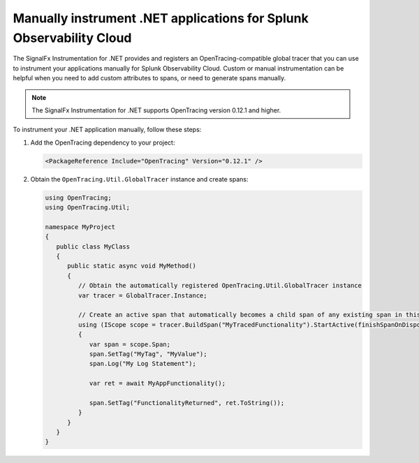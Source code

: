 .. _dotnet-otel-manual-instrumentation:

********************************************************************
Manually instrument .NET applications for Splunk Observability Cloud
********************************************************************

.. meta:: 
   :description: Manually instrument your .NET application to add custom attributes to spans or manually generate spans. Keep reading to learn how to manually instrument your .NET application for Observability Cloud. 

The SignalFx Instrumentation for .NET provides and registers an OpenTracing-compatible global tracer that you can use to instrument your applications manually for Splunk Observability Cloud. Custom or manual instrumentation can be helpful when you need to add custom attributes to spans, or need to generate spans manually.

.. note:: The SignalFx Instrumentation for .NET supports OpenTracing version 0.12.1 and higher.

To instrument your .NET application manually, follow these steps:

#. Add the OpenTracing dependency to your project:

   .. code-block:: xml

      <PackageReference Include="OpenTracing" Version="0.12.1" />

#. Obtain the ``OpenTracing.Util.GlobalTracer`` instance and create spans:

   .. code-block:: csharp

      using OpenTracing;
      using OpenTracing.Util;

      namespace MyProject
      {
         public class MyClass
         {
            public static async void MyMethod()
            {
               // Obtain the automatically registered OpenTracing.Util.GlobalTracer instance
               var tracer = GlobalTracer.Instance;

               // Create an active span that automatically becomes a child span of any existing span in this context
               using (IScope scope = tracer.BuildSpan("MyTracedFunctionality").StartActive(finishSpanOnDispose: true))
               {
                  var span = scope.Span;
                  span.SetTag("MyTag", "MyValue");
                  span.Log("My Log Statement");

                  var ret = await MyAppFunctionality();

                  span.SetTag("FunctionalityReturned", ret.ToString());
               }
            }
         }
      }
